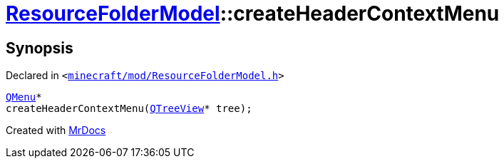 [#ResourceFolderModel-createHeaderContextMenu]
= xref:ResourceFolderModel.adoc[ResourceFolderModel]::createHeaderContextMenu
:relfileprefix: ../
:mrdocs:


== Synopsis

Declared in `&lt;https://github.com/PrismLauncher/PrismLauncher/blob/develop/launcher/minecraft/mod/ResourceFolderModel.h#L164[minecraft&sol;mod&sol;ResourceFolderModel&period;h]&gt;`

[source,cpp,subs="verbatim,replacements,macros,-callouts"]
----
xref:QMenu.adoc[QMenu]*
createHeaderContextMenu(xref:QTreeView.adoc[QTreeView]* tree);
----



[.small]#Created with https://www.mrdocs.com[MrDocs]#
